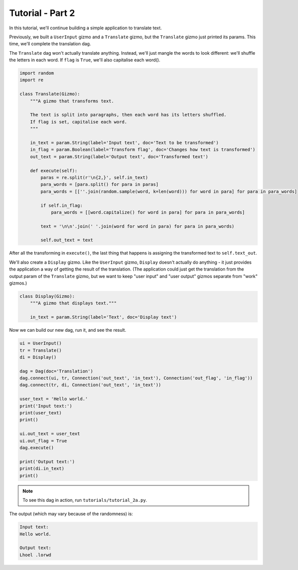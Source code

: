 Tutorial - Part 2
=================

In this tutorial, we'll continue building a simple application to translate text.

Previously, we built a ``UserInput`` gizmo and a ``Translate`` gizmo,
but the ``Translate`` gizmo just printed its params. This time, we'll complete
the translation dag.

The ``Translate`` dag won't actually translate anything. Instead, we'll
just mangle the words to look different: we'll shuffle the letters in each word.
If ``flag`` is ``True``, we'll also capitalise each word().

.. code-block:: python

    import random
    import re

    class Translate(Gizmo):
        """A gizmo that transforms text.

        The text is split into paragraphs, then each word has its letters shuffled.
        If flag is set, capitalise each word.
        """

        in_text = param.String(label='Input text', doc='Text to be transformed')
        in_flag = param.Boolean(label='Transform flag', doc='Changes how text is transformed')
        out_text = param.String(label='Output text', doc='Transformed text')

        def execute(self):
            paras = re.split(r'\n{2,}', self.in_text)
            para_words = [para.split() for para in paras]
            para_words = [[''.join(random.sample(word, k=len(word))) for word in para] for para in para_words]

            if self.in_flag:
                para_words = [[word.capitalize() for word in para] for para in para_words]

            text = '\n\n'.join(' '.join(word for word in para) for para in para_words)

            self.out_text = text

After all the transforming in ``execute()``, the last thing that happens is
assigning the transformed text to ``self.text_out``.

We'll also create a ``Display`` gizmo. Like the ``UserInput`` gizmo,
``Display`` doesn't actually do anything - it just provides the application
a way of getting the result of the translation. (The application could just
get the translation from the output param of the ``Translate`` gizmo, but
we want to keep "user input" and "user output" gizmos separate from "work" gizmos.)

.. code-block:: python

    class Display(Gizmo):
        """A gizmo that displays text."""

        in_text = param.String(label='Text', doc='Display text')

Now we can build our new dag, run it, and see the result.

.. code-block:: python

    ui = UserInput()
    tr = Translate()
    di = Display()

    dag = Dag(doc='Translation')
    dag.connect(ui, tr, Connection('out_text', 'in_text'), Connection('out_flag', 'in_flag'))
    dag.connect(tr, di, Connection('out_text', 'in_text'))

    user_text = 'Hello world.'
    print('Input text:')
    print(user_text)
    print()

    ui.out_text = user_text
    ui.out_flag = True
    dag.execute()

    print('Output text:')
    print(di.in_text)
    print()

.. note::

    To see this dag in action, run ``tutorials/tutorial_2a.py``.

The output (which may vary because of the randomness) is:

.. code-block:: text

    Input text:
    Hello world.

    Output text:
    Lhoel .lorwd
